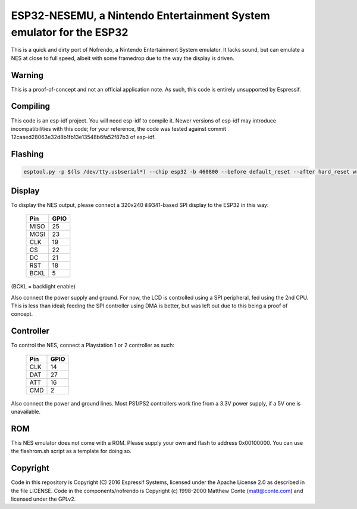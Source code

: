 ESP32-NESEMU, a Nintendo Entertainment System emulator for the ESP32
====================================================================

This is a quick and dirty port of Nofrendo, a Nintendo Entertainment System emulator. It lacks sound, but can emulate a NES at close
to full speed, albeit with some framedrop due to the way the display is driven.

Warning
-------

This is a proof-of-concept and not an official application note. As such, this code is entirely unsupported by Espressif.


Compiling
---------

This code is an esp-idf project. You will need esp-idf to compile it. Newer versions of esp-idf may introduce incompatibilities with this code;
for your reference, the code was tested against commit 12caaed28063e32d8b1fb13e13548b6fa52f87b3 of esp-idf.

Flashing
---------

.. code-block:: shell

    esptool.py -p $(ls /dev/tty.usbserial*) --chip esp32 -b 460800 --before default_reset --after hard_reset write_flash --flash_mode dio --flash_size 4MB --flash_freq 40m 0x1000 bootloader.bin 0x8000 partition-table.bin 0x10000 firmware.bin




Display
-------

To display the NES output, please connect a 320x240 ili9341-based SPI display to the ESP32 in this way:

    =====  =======================
    Pin    GPIO
    =====  =======================
    MISO   25
    MOSI   23
    CLK    19
    CS     22
    DC     21
    RST    18
    BCKL   5
    =====  =======================

(BCKL = backlight enable)

Also connect the power supply and ground. For now, the LCD is controlled using a SPI peripheral, fed using the 2nd CPU. This is less than ideal; feeding
the SPI controller using DMA is better, but was left out due to this being a proof of concept.


Controller
----------

To control the NES, connect a Playstation 1 or 2 controller as such:

    =====  =====
    Pin    GPIO
    =====  =====
    CLK    14
    DAT    27
    ATT    16
    CMD    2
    =====  =====

Also connect the power and ground lines. Most PS1/PS2 controllers work fine from a 3.3V power supply, if a 5V one is unavailable.

ROM
---
This NES emulator does not come with a ROM. Please supply your own and flash to address 0x00100000. You can use the flashrom.sh script as a template for doing so.

Copyright
---------

Code in this repository is Copyright (C) 2016 Espressif Systems, licensed under the Apache License 2.0 as described in the file LICENSE. Code in the
components/nofrendo is Copyright (c) 1998-2000 Matthew Conte (matt@conte.com) and licensed under the GPLv2.

